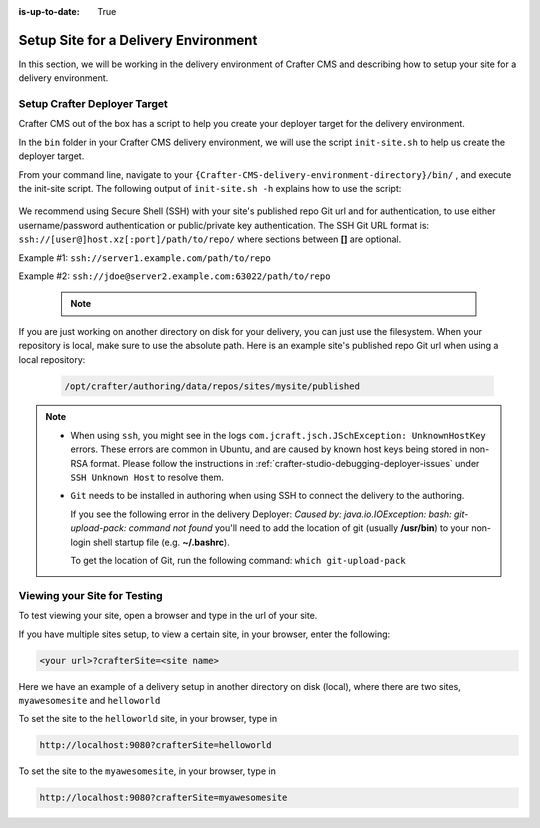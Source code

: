 :is-up-to-date: True

.. index:: Setup Site for a Delivery Environment

.. _setup-site-for-delivery:

=====================================
Setup Site for a Delivery Environment
=====================================

In this section, we will be working in the delivery environment of Crafter CMS and describing how to setup your site for a delivery environment.

-----------------------------
Setup Crafter Deployer Target
-----------------------------

Crafter CMS out of the box has a script to help you create your deployer target for the delivery environment.

In the ``bin`` folder in your Crafter CMS delivery environment, we will use the script ``init-site.sh`` to help us create the deployer target.

From your command line, navigate to your ``{Crafter-CMS-delivery-environment-directory}/bin/`` , and execute the init-site script. The following output of ``init-site.sh -h``
explains how to use the script:

  .. code-block:: bash
    :force:

    usage: init-site [options] [site] [repo-path]
     -a,--notification-addresses <addresses>   A comma-separated list of email
                                               addresses that should receive
                                               deployment notifications
     -b,--branch <branch>                      The name of the branch to clone
                                               (live by default)
     -f,--passphrase <passphrase>              The passphrase of the private
                                               key (when the key is passphrase
                                               protected)
     -h,--help                                 Show usage information
     -k,--private-key <path>                   The path to the private key, if
                                               it's not under the default path
                                               (~/.ssh/id_rsa), when
                                               authenticating through SSH to
                                               the remote Git repo
     -p,--password <password>                  The password for the remote Git
                                               repo, when using basic
                                               authentication
     -s,--crafter-search                       Use Crafter Search instead of
                                               Elasticsearch
     -u,--username <username>                  The username for the remote Git
                                               repo, when using basic
                                               authentication

    EXAMPLES:
     Init a site from the default repo path (../../crafter-authoring/data/repos/sites/{sitename}/published)
         init-site mysite
     Init a site from a specific local repo path
         init-site mysite /opt/crafter/authoring/data/repos/sites/mysite/published
     Init a site from a specific local repo path, cloning a specific branch of the repo
         init-site -b master mysite /opt/crafter/authoring/data/repos/sites/mysite/published
     Init a site that is in a remote HTTPS repo with username/password authentication
         init-site -u jdoe -p jdoe1234 mysite https://github.com/jdoe/mysite.git
     Init a site that is in a remote SSH repo with public/private key authentication (default private key path
     with no passphrase)
         init-site mysite ssh://myserver/opt/crater/sites/mysite
     Init a site that is in a remote SSH repo with public/private key authentication (specific private key path
     with no passphrase)
         init-site -k ~/.ssh/jdoe_key mysite ssh://myserver/opt/crater/sites/mysite
     Init a site that is in a remote SSH repo with public/private key authentication (specific private key path
     with passphrase)
         init-site -k ~/.ssh/jdoe_key -f jdoe123 mysite ssh://myserver/opt/crater/sites/mysite


We recommend using Secure Shell (SSH) with your site's published repo Git url and for authentication, to use either username/password authentication or public/private key
authentication. The SSH Git URL format is: ``ssh://[user@]host.xz[:port]/path/to/repo/`` where sections between **[]** are optional.

Example #1: ``ssh://server1.example.com/path/to/repo``

Example #2: ``ssh://jdoe@server2.example.com:63022/path/to/repo``

   .. note::
      .. include:: /includes/setup-ssh-keys.rst

If you are just working on another directory on disk for your delivery, you can just use the filesystem.  When your repository is local, make sure to use the absolute path.
Here is an example site's published repo Git url when using a local repository:

  .. code-block:: bash

      /opt/crafter/authoring/data/repos/sites/mysite/published

.. note::
  * When using ``ssh``, you might see in the logs ``com.jcraft.jsch.JSchException: UnknownHostKey`` errors. These errors are common in Ubuntu, and are caused by known host keys being stored in non-RSA format. Please follow the instructions in :ref:`crafter-studio-debugging-deployer-issues` under ``SSH Unknown Host`` to resolve them.

  * ``Git`` needs to be installed in authoring when using SSH to connect the delivery to the authoring.

    If you see the following error in the delivery Deployer: `Caused by: java.io.IOException: bash: git-upload-pack: command not found` you'll need to add the location of git (usually **/usr/bin**) to your non-login shell startup file (e.g. **~/.bashrc**).

    To get the location of Git, run the following command: ``which git-upload-pack``


-----------------------------
Viewing your Site for Testing
-----------------------------

To test viewing your site, open a browser and type in the url of your site.

If you have multiple sites setup, to view a certain site, in your browser, enter the following:

.. code-block:: sh

    <your url>?crafterSite=<site name>

Here we have an example of a delivery setup in another directory on disk (local), where there are two sites, ``myawesomesite`` and ``helloworld``

.. image:: /_static/images/system-admin/site-list.png
    :width: 100 %
    :align: center
    :alt: Setup Site for Delivery - Site List

To set the site to the ``helloworld`` site, in your browser, type in

.. code-block:: sh

    http://localhost:9080?crafterSite=helloworld

.. image:: /_static/images/system-admin/site-hello.png
    :width: 100 %
    :align: center
    :alt: Setup Site for Delivery - Hello World Site

To set the site to the ``myawesomesite``, in your browser, type in

.. code-block:: sh

    http://localhost:9080?crafterSite=myawesomesite

.. image:: /_static/images/system-admin/site-awesome.jpg
    :width: 100 %
    :align: center
    :alt: Setup Site for Delivery - My Awesome Site
